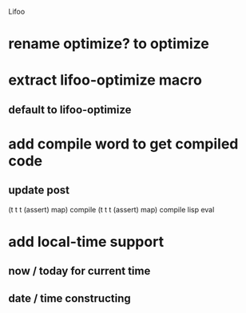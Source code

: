 Lifoo
* rename optimize? to optimize
* extract lifoo-optimize macro
** default to *lifoo-optimize*

* add compile word to get compiled code
** update post
(t t t (assert) map) compile
(t t t (assert) map) compile lisp eval

* add local-time support
** now / today for current time
** date / time constructing
